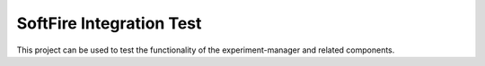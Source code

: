 SoftFire Integration Test
=========================

This project can be used to test the functionality of the
experiment-manager and related components.